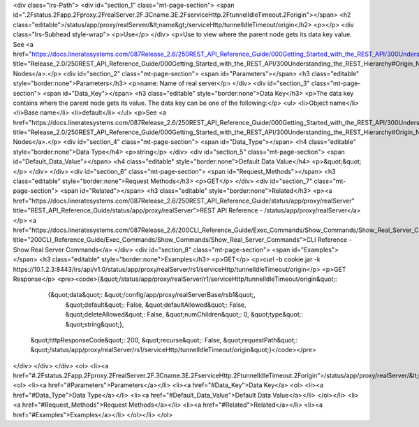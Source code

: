 <div class="lrs-Path">
<div id="section_1" class="mt-page-section">
<span id=".2Fstatus.2Fapp.2Fproxy.2FrealServer.2F.3Cname.3E.2FserviceHttp.2FtunnelIdleTimeout.2Forigin"></span>
<h2 class="editable">/status/app/proxy/realServer/&lt;name&gt;/serviceHttp/tunnelIdleTimeout/origin</h2>
<p></p>
<div class="lrs-Subhead style-wrap">
<p>Use</p>
</div>
<p>Use to view where the parent node gets its data key value. See <a href="https://docs.lineratesystems.com/087Release_2.6/250REST_API_Reference_Guide/000Getting_Started_with_the_REST_API/300Understanding_the_REST_Hierarchy#Origin_Nodes" title="Release_2.0/250REST_API_Reference_Guide/000Getting_Started_with_the_REST_API/300Understanding_the_REST_Hierarchy#Origin_Nodes">Origin Nodes</a>.</p>
<div id="section_2" class="mt-page-section">
<span id="Parameters"></span>
<h3 class="editable" style="border:none">Parameters</h3>
<p>name: Name of real server</p>
</div>
<div id="section_3" class="mt-page-section">
<span id="Data_Key"></span>
<h3 class="editable" style="border:none">Data Key</h3>
<p>The data key contains where the parent node gets its value. The data key can be one of the following:</p>
<ul>
<li>Object name</li>
<li>Base name</li>
<li>default</li>
</ul>
<p>See <a href="https://docs.lineratesystems.com/087Release_2.6/250REST_API_Reference_Guide/000Getting_Started_with_the_REST_API/300Understanding_the_REST_Hierarchy#Origin_Nodes" title="Release_2.0/250REST_API_Reference_Guide/000Getting_Started_with_the_REST_API/300Understanding_the_REST_Hierarchy#Origin_Nodes">Origin Nodes</a>.</p>
<div id="section_4" class="mt-page-section">
<span id="Data_Type"></span>
<h4 class="editable" style="border:none">Data Type</h4>
<p>string</p>
</div>
<div id="section_5" class="mt-page-section">
<span id="Default_Data_Value"></span>
<h4 class="editable" style="border:none">Default Data Value</h4>
<p>&quot;&quot;</p>
</div>
</div>
<div id="section_6" class="mt-page-section">
<span id="Request_Methods"></span>
<h3 class="editable" style="border:none">Request Methods</h3>
<p>GET</p>
</div>
<div id="section_7" class="mt-page-section">
<span id="Related"></span>
<h3 class="editable" style="border:none">Related</h3>
<p><a href="https://docs.lineratesystems.com/087Release_2.6/250REST_API_Reference_Guide/status/app/proxy/realServer" title="REST_API_Reference_Guide/status/app/proxy/realServer">REST API Reference - /status/app/proxy/realServer</a></p>
<a href="https://docs.lineratesystems.com/087Release_2.6/200CLI_Reference_Guide/Exec_Commands/Show_Commands/Show_Real_Server_Commands" title="200CLI_Reference_Guide/Exec_Commands/Show_Commands/Show_Real_Server_Commands">CLI Reference - Show Real Server Commands</a>
</div>
<div id="section_8" class="mt-page-section">
<span id="Examples"></span>
<h3 class="editable" style="border:none">Examples</h3>
<p>GET</p>
<p>curl -b cookie.jar -k https://10.1.2.3:8443/lrs/api/v1.0/status/app/proxy/realServer/rs1/serviceHttp/tunnelIdleTimeout/origin</p>
<p>GET Response</p>
<pre><code>{&quot;/status/app/proxy/realServer/r1/serviceHttp/tunnelIdleTimeout/origin&quot;: 
        {&quot;data&quot;: &quot;/config/app/proxy/realServerBase/rsb1&quot;,
         &quot;default&quot;: False,
         &quot;defaultAllowed&quot;: False,
         &quot;deleteAllowed&quot;: False,
         &quot;numChildren&quot;: 0,
         &quot;type&quot;: &quot;string&quot;},
 &quot;httpResponseCode&quot;: 200,
 &quot;recurse&quot;: False,
 &quot;requestPath&quot;: &quot;/status/app/proxy/realServer/rs1/serviceHttp/tunnelIdleTimeout/origin&quot;}</code></pre>
</div>
</div>
</div>
<ol>
<li><a href="#.2Fstatus.2Fapp.2Fproxy.2FrealServer.2F.3Cname.3E.2FserviceHttp.2FtunnelIdleTimeout.2Forigin">/status/app/proxy/realServer/&lt;name&gt;/serviceHttp/tunnelIdleTimeout/origin</a>
<ol>
<li><a href="#Parameters">Parameters</a></li>
<li><a href="#Data_Key">Data Key</a>
<ol>
<li><a href="#Data_Type">Data Type</a></li>
<li><a href="#Default_Data_Value">Default Data Value</a></li>
</ol></li>
<li><a href="#Request_Methods">Request Methods</a></li>
<li><a href="#Related">Related</a></li>
<li><a href="#Examples">Examples</a></li>
</ol></li>
</ol>
